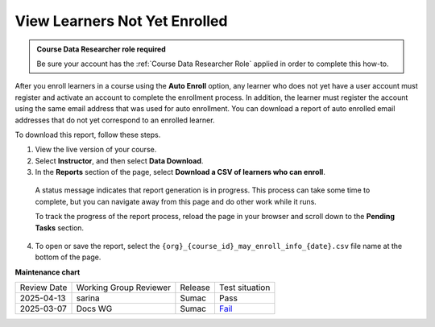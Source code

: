 .. _View Learners Not Yet Enrolled:

#################################
View Learners Not Yet Enrolled
#################################

.. tags:: educator, how-to

.. admonition:: Course Data Researcher role required

   Be sure your account has the :ref:`Course Data Researcher Role` applied in order to complete this how-to.

After you enroll learners in a course using the **Auto Enroll** option, any
learner who does not yet have a user account must register and activate an
account to complete the enrollment process. In addition, the learner must
register the account using the same email address that was used for auto
enrollment. You can download a report of auto enrolled email addresses that do
not yet correspond to an enrolled learner.

To download this report, follow these steps.

#. View the live version of your course.

#. Select **Instructor**, and then select **Data Download**.

#. In the **Reports** section of the page, select **Download a CSV of learners
   who can enroll**.

  A status message indicates that report generation is in progress. This
  process can take some time to complete, but you can navigate away from this
  page and do other work while it runs.

  To track the progress of the report process, reload the page in your browser
  and scroll down to the **Pending Tasks** section.

4. To open or save the report, select the
   ``{org}_{course_id}_may_enroll_info_{date}.csv`` file name at the bottom of
   the page.

.. seealso::

 :ref:`Enrollment_Requirements` (reference)
 
 :ref:`View_Course_Information` (how-to)

 :ref:`View Course Enrollments` (how-to)

 :ref:`Manage_Course_Enrollments` (how-to)

 :ref:`Add Course Team Members` (how-to)


**Maintenance chart**

+--------------+-------------------------------+----------------+-----------------------------------------------------------------+
| Review Date  | Working Group Reviewer        |   Release      |Test situation                                                   |
+--------------+-------------------------------+----------------+-----------------------------------------------------------------+
| 2025-04-13   | sarina                        | Sumac          | Pass                                                            |
+--------------+-------------------------------+----------------+-----------------------------------------------------------------+
| 2025-03-07   | Docs WG                       | Sumac          | `Fail <https://github.com/openedx/docs.openedx.org/issues/977>`_|
+--------------+-------------------------------+----------------+-----------------------------------------------------------------+
